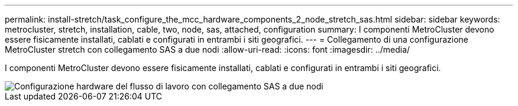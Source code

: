 ---
permalink: install-stretch/task_configure_the_mcc_hardware_components_2_node_stretch_sas.html 
sidebar: sidebar 
keywords: metrocluster, stretch, installation, cable, two, node, sas, attached, configuration 
summary: I componenti MetroCluster devono essere fisicamente installati, cablati e configurati in entrambi i siti geografici. 
---
= Collegamento di una configurazione MetroCluster stretch con collegamento SAS a due nodi
:allow-uri-read: 
:icons: font
:imagesdir: ../media/


[role="lead"]
I componenti MetroCluster devono essere fisicamente installati, cablati e configurati in entrambi i siti geografici.

image::../media/workflow_hardware_installation_and_configuration_2_node_sas_attached.gif[Configurazione hardware del flusso di lavoro con collegamento SAS a due nodi]
